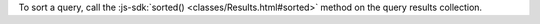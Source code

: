 To sort a query, call the :js-sdk:`sorted() <classes/Results.html#sorted>`
method on the query results collection.
